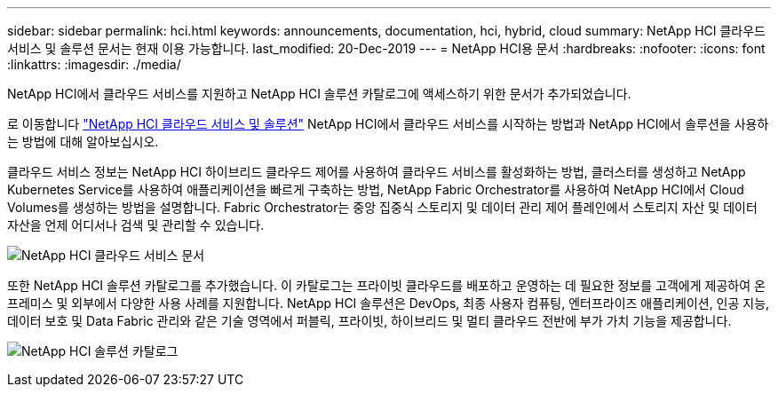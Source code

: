 ---
sidebar: sidebar 
permalink: hci.html 
keywords: announcements, documentation, hci, hybrid, cloud 
summary: NetApp HCI 클라우드 서비스 및 솔루션 문서는 현재 이용 가능합니다. 
last_modified: 20-Dec-2019 
---
= NetApp HCI용 문서
:hardbreaks:
:nofooter: 
:icons: font
:linkattrs: 
:imagesdir: ./media/


[role="lead"]
NetApp HCI에서 클라우드 서비스를 지원하고 NetApp HCI 솔루션 카탈로그에 액세스하기 위한 문서가 추가되었습니다.

로 이동합니다 https://docs.netapp.com/us-en/hci/index.html["NetApp HCI 클라우드 서비스 및 솔루션"] NetApp HCI에서 클라우드 서비스를 시작하는 방법과 NetApp HCI에서 솔루션을 사용하는 방법에 대해 알아보십시오.

클라우드 서비스 정보는 NetApp HCI 하이브리드 클라우드 제어를 사용하여 클라우드 서비스를 활성화하는 방법, 클러스터를 생성하고 NetApp Kubernetes Service를 사용하여 애플리케이션을 빠르게 구축하는 방법, NetApp Fabric Orchestrator를 사용하여 NetApp HCI에서 Cloud Volumes를 생성하는 방법을 설명합니다. Fabric Orchestrator는 중앙 집중식 스토리지 및 데이터 관리 제어 플레인에서 스토리지 자산 및 데이터 자산을 언제 어디서나 검색 및 관리할 수 있습니다.

image:hci_cloudservices.gif["NetApp HCI 클라우드 서비스 문서"]

또한 NetApp HCI 솔루션 카탈로그를 추가했습니다. 이 카탈로그는 프라이빗 클라우드를 배포하고 운영하는 데 필요한 정보를 고객에게 제공하여 온프레미스 및 외부에서 다양한 사용 사례를 지원합니다. NetApp HCI 솔루션은 DevOps, 최종 사용자 컴퓨팅, 엔터프라이즈 애플리케이션, 인공 지능, 데이터 보호 및 Data Fabric 관리와 같은 기술 영역에서 퍼블릭, 프라이빗, 하이브리드 및 멀티 클라우드 전반에 부가 가치 기능을 제공합니다.

image:hci_solutions_catalog.gif["NetApp HCI 솔루션 카탈로그"]
